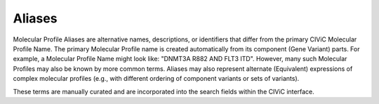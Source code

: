 Aliases
=======
Molecular Profile Aliases are alternative names, descriptions, or identifiers that differ from the primary CIViC Molecular Profile Name. The primary Molecular Profile name is created automatically from its component (Gene Variant) parts. For example, a Molecular Profile Name might look like: "DNMT3A R882 AND FLT3 ITD". However, many such Molecular Profiles may also be known by more common terms. Aliases may also represent alternate (Equivalent) expressions of complex molecular profiles (e.g., with different ordering of component variants or sets of variants). 

These terms are manually curated and are incorporated into the search fields within the CIViC interface.

